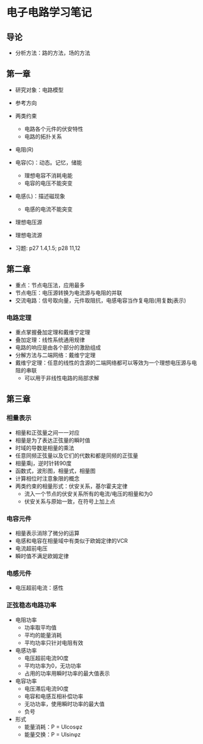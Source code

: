 * 电子电路学习笔记
** 导论
   * 分析方法：路的方法，场的方法
** 第一章
   * 研究对象：电路模型
   * 参考方向
   * 两类约束
     * 电路各个元件的伏安特性
     * 电路的拓扑关系

   * 电阻(R)
   * 电容(C)：动态。记忆，储能
     * 理想电容不消耗电能
     * 电容的电压不能突变
   * 电感(L)：描述磁现象
     * 电感的电流不能突变
   * 理想电压源
   * 理想电流源 

   * 习题: p27 1.4,1.5; p28 11,12
** 第二章
   * 重点：节点电压法，应用最多
   * 节点电压：电压源转换为电流源与电阻的并联
   * 交流电路：信号取向量，元件取阻抗，电感电容当作复电阻(用复数j表示)
*** 电路定理
    * 重点掌握叠加定理和戴维宁定理
    * 叠加定理：线性系统通用规律
    * 电路的响应是由各个部分的激励组成
    * 分解方法与二端网络：戴维宁定理
    * 戴维宁定理：任意的线性的含源的二端网络都可以等效为一个理想电压源与电阻的串联
      * 可以用于非线性电路的局部求解
** 第三章
*** 相量表示
    * 相量和正弦量之间一一对应
    * 相量是为了表达正弦量的瞬时值
    * 时域的导数是相量的乘法
    * 任意同频正弦量以及它们的代数和都是同频的正弦量
    * 相量乘j，逆时针转90度
    * 函数式，波形图，相量式，相量图
    * 计算相位时注意象限的概念
    * 两类约束的相量形式：伏安关系，基尔霍夫定律
      * 流入一个节点的伏安关系所有的电流/电压的相量和为0
      * 伏安关系与原始一致，在符号上加上点
*** 电容元件
    * 相量表示消除了微分的运算
    * 电感和电容在相量域中有类似于欧姆定律的VCR
    * 电流超前电压
    * 瞬时值不满足欧姆定律
*** 电感元件
    * 电压超前电流：感性
*** 正弦稳态电路功率
    * 电阻功率
      * 功率取平均值
      * 平均的能量消耗
      * 平均功率只针对电阻有效
    * 电感功率
      * 电压超前电流90度
      * 平均功率为0，无功功率
      * 占用的功率用瞬时功率的最大值表示
    * 电容功率
      * 电压滞后电流90度
      * 电容和电感互相补偿功率
      * 无功功率，使用瞬时功率的最大值
      * 负号
    * 形式
      * 能量消耗：P = UIcosφz
      * 能量交换：P = UIsinφz
